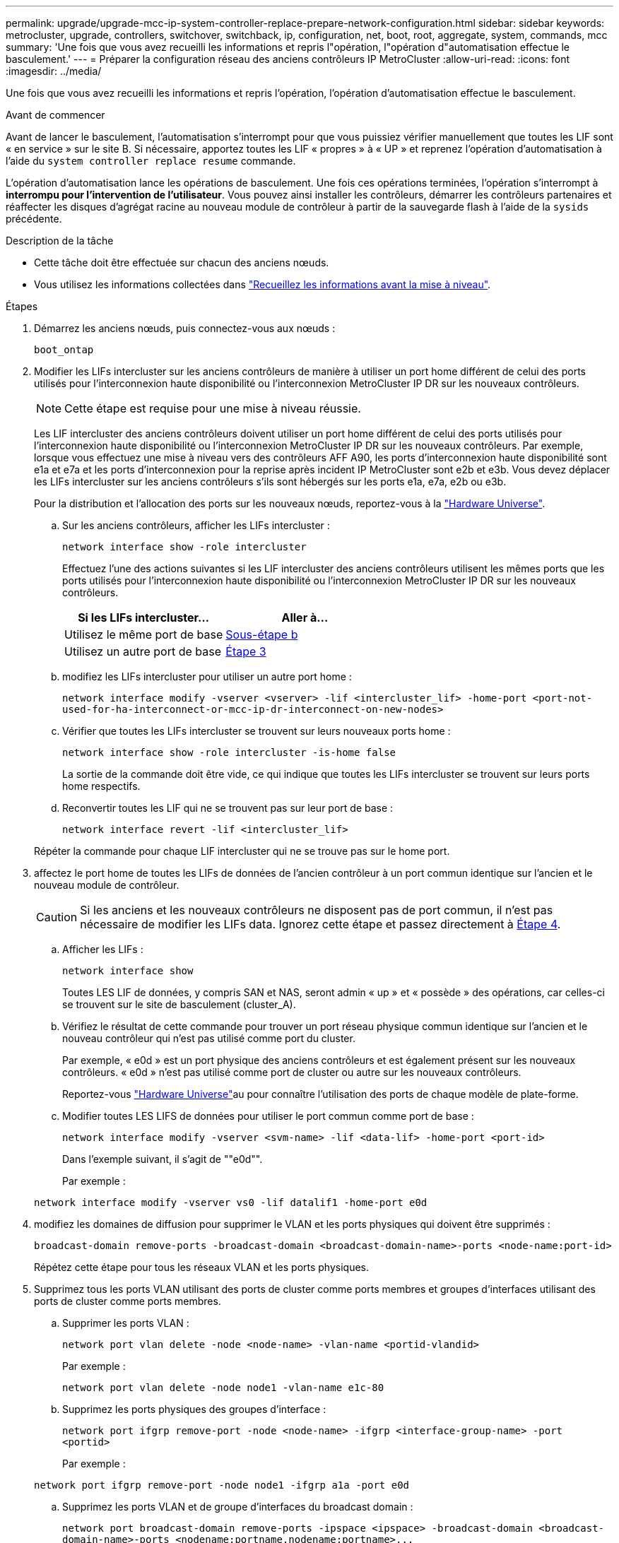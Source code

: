 ---
permalink: upgrade/upgrade-mcc-ip-system-controller-replace-prepare-network-configuration.html 
sidebar: sidebar 
keywords: metrocluster, upgrade, controllers, switchover, switchback, ip, configuration, net, boot, root, aggregate, system, commands, mcc 
summary: 'Une fois que vous avez recueilli les informations et repris l"opération, l"opération d"automatisation effectue le basculement.' 
---
= Préparer la configuration réseau des anciens contrôleurs IP MetroCluster
:allow-uri-read: 
:icons: font
:imagesdir: ../media/


[role="lead"]
Une fois que vous avez recueilli les informations et repris l'opération, l'opération d'automatisation effectue le basculement.

.Avant de commencer
Avant de lancer le basculement, l'automatisation s'interrompt pour que vous puissiez vérifier manuellement que toutes les LIF sont « en service » sur le site B. Si nécessaire, apportez toutes les LIF « propres » à « UP » et reprenez l'opération d'automatisation à l'aide du `system controller replace resume` commande.

L'opération d'automatisation lance les opérations de basculement. Une fois ces opérations terminées, l'opération s'interrompt à *interrompu pour l'intervention de l'utilisateur*. Vous pouvez ainsi installer les contrôleurs, démarrer les contrôleurs partenaires et réaffecter les disques d'agrégat racine au nouveau module de contrôleur à partir de la sauvegarde flash à l'aide de la `sysids` précédente.

.Description de la tâche
* Cette tâche doit être effectuée sur chacun des anciens nœuds.
* Vous utilisez les informations collectées dans link:upgrade-mcc-ip-system-controller-replace-prechecks.html#gather-information-before-the-upgrade["Recueillez les informations avant la mise à niveau"].


.Étapes
. Démarrez les anciens nœuds, puis connectez-vous aux nœuds :
+
`boot_ontap`

. Modifier les LIFs intercluster sur les anciens contrôleurs de manière à utiliser un port home différent de celui des ports utilisés pour l'interconnexion haute disponibilité ou l'interconnexion MetroCluster IP DR sur les nouveaux contrôleurs.
+

NOTE: Cette étape est requise pour une mise à niveau réussie.

+
Les LIF intercluster des anciens contrôleurs doivent utiliser un port home différent de celui des ports utilisés pour l'interconnexion haute disponibilité ou l'interconnexion MetroCluster IP DR sur les nouveaux contrôleurs. Par exemple, lorsque vous effectuez une mise à niveau vers des contrôleurs AFF A90, les ports d'interconnexion haute disponibilité sont e1a et e7a et les ports d'interconnexion pour la reprise après incident IP MetroCluster sont e2b et e3b. Vous devez déplacer les LIFs intercluster sur les anciens contrôleurs s'ils sont hébergés sur les ports e1a, e7a, e2b ou e3b.

+
Pour la distribution et l'allocation des ports sur les nouveaux nœuds, reportez-vous à la https://hwu.netapp.com["Hardware Universe"].

+
.. Sur les anciens contrôleurs, afficher les LIFs intercluster :
+
`network interface show  -role intercluster`

+
Effectuez l'une des actions suivantes si les LIF intercluster des anciens contrôleurs utilisent les mêmes ports que les ports utilisés pour l'interconnexion haute disponibilité ou l'interconnexion MetroCluster IP DR sur les nouveaux contrôleurs.

+
[cols="2*"]
|===
| Si les LIFs intercluster... | Aller à... 


| Utilisez le même port de base | <<controller_replace_upgrade_prepare_network_ports_2b,Sous-étape b>> 


| Utilisez un autre port de base | <<controller_replace_upgrade_prepare_network_ports_3,Étape 3>> 
|===
.. [[Controller_replace_upgrade_prepare_network_ports_2b]]modifiez les LIFs intercluster pour utiliser un autre port home :
+
`network interface modify -vserver <vserver> -lif <intercluster_lif> -home-port <port-not-used-for-ha-interconnect-or-mcc-ip-dr-interconnect-on-new-nodes>`

.. Vérifier que toutes les LIFs intercluster se trouvent sur leurs nouveaux ports home :
+
`network interface show -role intercluster -is-home  false`

+
La sortie de la commande doit être vide, ce qui indique que toutes les LIFs intercluster se trouvent sur leurs ports home respectifs.

.. Reconvertir toutes les LIF qui ne se trouvent pas sur leur port de base :
+
`network interface revert -lif <intercluster_lif>`

+
Répéter la commande pour chaque LIF intercluster qui ne se trouve pas sur le home port.



. [[Controller_replace_upgrade_prepare_network_ports_3]]affectez le port home de toutes les LIFs de données de l'ancien contrôleur à un port commun identique sur l'ancien et le nouveau module de contrôleur.
+

CAUTION: Si les anciens et les nouveaux contrôleurs ne disposent pas de port commun, il n'est pas nécessaire de modifier les LIFs data. Ignorez cette étape et passez directement à <<upgrades_assisted_without_matching_ports,Étape 4>>.

+
.. Afficher les LIFs :
+
`network interface show`

+
Toutes LES LIF de données, y compris SAN et NAS, seront admin « up » et « possède » des opérations, car celles-ci se trouvent sur le site de basculement (cluster_A).

.. Vérifiez le résultat de cette commande pour trouver un port réseau physique commun identique sur l'ancien et le nouveau contrôleur qui n'est pas utilisé comme port du cluster.
+
Par exemple, « e0d » est un port physique des anciens contrôleurs et est également présent sur les nouveaux contrôleurs. « e0d » n'est pas utilisé comme port de cluster ou autre sur les nouveaux contrôleurs.

+
Reportez-vous link:https://hwu.netapp.com/["Hardware Universe"^]au pour connaître l'utilisation des ports de chaque modèle de plate-forme.

.. Modifier toutes LES LIFS de données pour utiliser le port commun comme port de base :
+
`network interface modify -vserver <svm-name> -lif <data-lif> -home-port <port-id>`

+
Dans l'exemple suivant, il s'agit de ""e0d"".

+
Par exemple :

+
[listing]
----
network interface modify -vserver vs0 -lif datalif1 -home-port e0d
----


. [[upgrades_Assisted_without_matching_ports]] modifiez les domaines de diffusion pour supprimer le VLAN et les ports physiques qui doivent être supprimés :
+
`broadcast-domain remove-ports -broadcast-domain <broadcast-domain-name>-ports <node-name:port-id>`

+
Répétez cette étape pour tous les réseaux VLAN et les ports physiques.

. Supprimez tous les ports VLAN utilisant des ports de cluster comme ports membres et groupes d'interfaces utilisant des ports de cluster comme ports membres.
+
.. Supprimer les ports VLAN :
+
`network port vlan delete -node <node-name> -vlan-name <portid-vlandid>`

+
Par exemple :

+
[listing]
----
network port vlan delete -node node1 -vlan-name e1c-80
----
.. Supprimez les ports physiques des groupes d'interface :
+
`network port ifgrp remove-port -node <node-name> -ifgrp <interface-group-name> -port <portid>`

+
Par exemple :

+
[listing]
----
network port ifgrp remove-port -node node1 -ifgrp a1a -port e0d
----
.. Supprimez les ports VLAN et de groupe d'interfaces du broadcast domain :
+
`network port broadcast-domain remove-ports -ipspace <ipspace> -broadcast-domain <broadcast-domain-name>-ports <nodename:portname,nodename:portname>,..`

.. Modifiez les ports de groupe d'interface pour utiliser d'autres ports physiques comme membres, selon les besoins :
+
`ifgrp add-port -node <node-name> -ifgrp <interface-group-name> -port <port-id>`



. Arrêter les nœuds :
+
`halt -inhibit-takeover true -node <node-name>`

+
Cette étape doit être effectuée sur les deux nœuds.

. Vérifiez que les nœuds se trouvent à `LOADER` l'invite et collectez et conservez les variables d'environnement actuelles.
. Rassemblez les valeurs de bootarg :
+
`printenv`

. Mettez les nœuds et les tiroirs hors tension sur le site de mise à niveau du contrôleur.


.Et la suite ?
link:upgrade-mcc-ip-system-controller-replace-setup-new-controllers.html["Configurez et netboot des nouveaux contrôleurs"].
